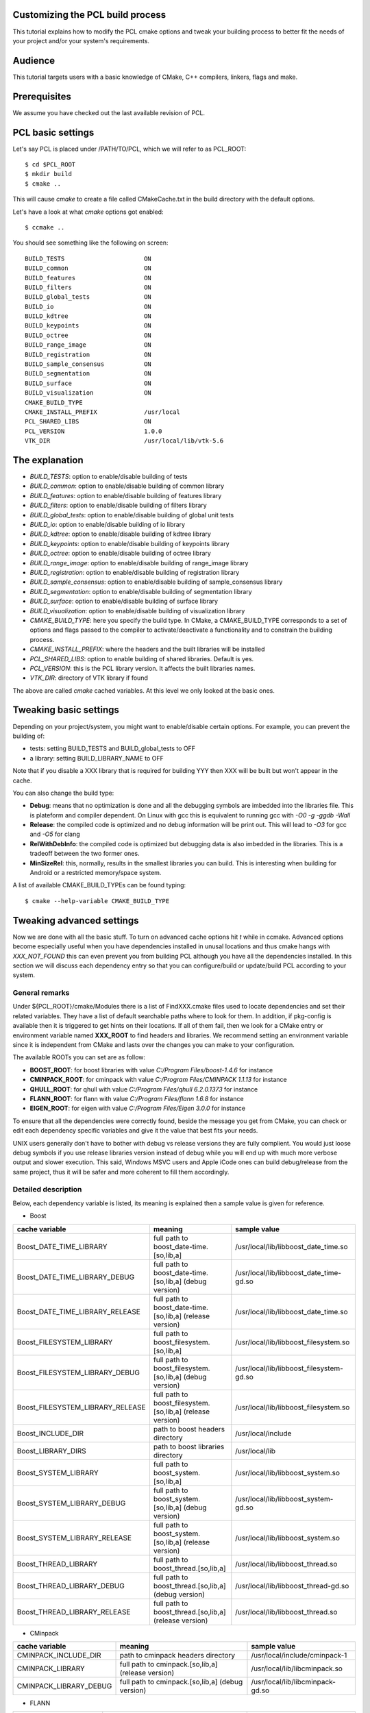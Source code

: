 .. _building_pcl:

Customizing the PCL build process
---------------------------------

This tutorial explains how to modify the PCL cmake options and tweak your
building process to better fit the needs of your project and/or your system's
requirements.

Audience
--------

This tutorial targets users with a basic knowledge of CMake, C++ compilers,
linkers, flags and make.

Prerequisites
-------------

We assume you have checked out the last available revision of PCL.

PCL basic settings
------------------

Let's say PCL is placed under /PATH/TO/PCL, which we will refer to as PCL_ROOT::

  $ cd $PCL_ROOT
  $ mkdir build
  $ cmake ..

This will cause `cmake` to create a file called CMakeCache.txt in the build
directory with the default options.

Let's have a look at what `cmake` options got enabled::

  $ ccmake ..

You should see something like the following on screen::
   
 BUILD_TESTS                      ON
 BUILD_common                     ON
 BUILD_features                   ON
 BUILD_filters                    ON
 BUILD_global_tests               ON
 BUILD_io                         ON
 BUILD_kdtree                     ON
 BUILD_keypoints                  ON
 BUILD_octree                     ON
 BUILD_range_image                ON
 BUILD_registration               ON
 BUILD_sample_consensus           ON
 BUILD_segmentation               ON
 BUILD_surface                    ON
 BUILD_visualization              ON
 CMAKE_BUILD_TYPE                 
 CMAKE_INSTALL_PREFIX             /usr/local
 PCL_SHARED_LIBS                  ON
 PCL_VERSION                      1.0.0
 VTK_DIR                          /usr/local/lib/vtk-5.6

   
The explanation
---------------

* `BUILD_TESTS`: option to enable/disable building of tests

* `BUILD_common`: option to enable/disable building of common library

* `BUILD_features`: option to enable/disable building of features library

* `BUILD_filters`: option to enable/disable building of filters library

* `BUILD_global_tests`: option to enable/disable building of global unit tests

* `BUILD_io`: option to enable/disable building of io library

* `BUILD_kdtree`: option to enable/disable building of kdtree library

* `BUILD_keypoints`: option to enable/disable building of keypoints library

* `BUILD_octree`: option to enable/disable building of octree library

* `BUILD_range_image`: option to enable/disable building of range_image library

* `BUILD_registration`: option to enable/disable building of registration library

* `BUILD_sample_consensus`: option to enable/disable building of sample_consensus library

* `BUILD_segmentation`: option to enable/disable building of segmentation library

* `BUILD_surface`: option to enable/disable building of surface library

* `BUILD_visualization`: option to enable/disable building of visualization library

* `CMAKE_BUILD_TYPE`: here you specify the build type. In CMake, a CMAKE_BUILD_TYPE corresponds to a set of options and flags passed to the compiler to activate/deactivate a functionality and to constrain the building process.

* `CMAKE_INSTALL_PREFIX`: where the headers and the built libraries will be installed

* `PCL_SHARED_LIBS`: option to enable building of shared libraries. Default is yes.

* `PCL_VERSION`: this is the PCL library version. It affects the built libraries names.

* `VTK_DIR`: directory of VTK library if found

The above are called `cmake` cached variables. At this level we only looked at
the basic ones.

Tweaking basic settings
-----------------------

Depending on your project/system, you might want to enable/disable certain
options. For example, you can prevent the building of:

* tests: setting BUILD_TESTS and BUILD_global_tests to OFF

* a library: setting BUILD_LIBRARY_NAME to OFF

Note that if you disable a XXX library that is required for building
YYY then XXX will be built but won't appear in the cache. 

You can also change the build type:

* **Debug**: means that no optimization is done and all the debugging symbols are imbedded into the libraries file. This is plateform and compiler dependent. On Linux with gcc this is equivalent to running gcc with `-O0 -g -ggdb -Wall`

* **Release**: the compiled code is optimized and no debug information will be print out. This will lead to `-O3` for gcc and `-O5` for clang

* **RelWithDebInfo**: the compiled code is optimized but debugging data is also imbedded in the libraries. This is a tradeoff between the two former ones.

* **MinSizeRel**: this, normally, results in the smallest libraries you can build. This is interesting when building for Android or a restricted memory/space system.

A list of available CMAKE_BUILD_TYPEs can be found typing::

  $ cmake --help-variable CMAKE_BUILD_TYPE

Tweaking advanced settings
--------------------------

Now we are done with all the basic stuff. To turn on advanced cache
options hit `t` while in ccmake.
Advanced options become especially useful when you have dependencies
installed in unusal locations and thus cmake hangs with
`XXX_NOT_FOUND` this can even prevent you from building PCL although
you have all the dependencies installed. In this section we will
discuss each dependency entry so that you can configure/build or
update/build PCL according to your system. 

General  remarks
^^^^^^^^^^^^^^^^
Under ${PCL_ROOT}/cmake/Modules there is a list of FindXXX.cmake files
used to locate dependencies and set their related variables. They have
a list of default searchable paths where to look for them. In addition,
if pkg-config is available then it is triggered to get hints on their
locations. If all of them fail, then we look for a CMake entry or
environment variable named **XXX_ROOT** to find headers and libraries.
We recommend setting an environment variable since it is independent
from CMake and lasts over the changes you can make to your
configuration.

The available ROOTs you can set are as follow:

* **BOOST_ROOT**: for boost libraries with value `C:/Program Files/boost-1.4.6` for instance
* **CMINPACK_ROOT**: for cminpack with value `C:/Program Files/CMINPACK 1.1.13` for instance
* **QHULL_ROOT**: for qhull with value `C:/Program Files/qhull 6.2.0.1373` for instance
* **FLANN_ROOT**: for flann with value `C:/Program Files/flann 1.6.8` for instance
* **EIGEN_ROOT**: for eigen with value `C:/Program Files/Eigen 3.0.0` for instance

To ensure that all the dependencies were correctly found, beside the
message you get from CMake, you can check or edit each dependency specific
variables and give it the value that best fits your needs. 

UNIX users generally don't have to bother with debug vs release versions
they are fully complient. You would just loose debug symbols if you use
release libraries version instead of debug while you will end up with much
more verbose output and slower execution. This said, Windows MSVC users
and Apple iCode ones can build debug/release from the same project, thus
it will be safer and more coherent to fill them accordingly.


Detailed description
^^^^^^^^^^^^^^^^^^^^

Below, each dependency variable is listed, its meaning is explained
then a sample value is given for reference.

* Boost

+----------------------------------+---------------------------------------------------------------+------------------------------------------+ 
| cache variable                   | meaning                                                       | sample value                             |
+==================================+===============================================================+==========================================+
| Boost_DATE_TIME_LIBRARY          | full path to boost_date-time.[so,lib,a]                       | /usr/local/lib/libboost_date_time.so     |
+----------------------------------+---------------------------------------------------------------+------------------------------------------+
| Boost_DATE_TIME_LIBRARY_DEBUG    | full path to boost_date-time.[so,lib,a] (debug version)       | /usr/local/lib/libboost_date_time-gd.so  |
+----------------------------------+---------------------------------------------------------------+------------------------------------------+
| Boost_DATE_TIME_LIBRARY_RELEASE  | full path to boost_date-time.[so,lib,a] (release version)     | /usr/local/lib/libboost_date_time.so     |
+----------------------------------+---------------------------------------------------------------+------------------------------------------+
| Boost_FILESYSTEM_LIBRARY         | full path to boost_filesystem.[so,lib,a]                      | /usr/local/lib/libboost_filesystem.so    |
+----------------------------------+---------------------------------------------------------------+------------------------------------------+
| Boost_FILESYSTEM_LIBRARY_DEBUG   | full path to boost_filesystem.[so,lib,a] (debug version)      | /usr/local/lib/libboost_filesystem-gd.so |
+----------------------------------+---------------------------------------------------------------+------------------------------------------+
| Boost_FILESYSTEM_LIBRARY_RELEASE | full path to boost_filesystem.[so,lib,a] (release version)    | /usr/local/lib/libboost_filesystem.so    |
+----------------------------------+---------------------------------------------------------------+------------------------------------------+
| Boost_INCLUDE_DIR                | path to boost headers directory                               | /usr/local/include                       |
+----------------------------------+---------------------------------------------------------------+------------------------------------------+
| Boost_LIBRARY_DIRS               | path to boost libraries directory                             | /usr/local/lib                           |
+----------------------------------+---------------------------------------------------------------+------------------------------------------+
| Boost_SYSTEM_LIBRARY             | full path to boost_system.[so,lib,a]                          | /usr/local/lib/libboost_system.so        |
+----------------------------------+---------------------------------------------------------------+------------------------------------------+
| Boost_SYSTEM_LIBRARY_DEBUG       | full path to boost_system.[so,lib,a] (debug version)          | /usr/local/lib/libboost_system-gd.so     |
+----------------------------------+---------------------------------------------------------------+------------------------------------------+
| Boost_SYSTEM_LIBRARY_RELEASE     | full path to boost_system.[so,lib,a] (release version)        | /usr/local/lib/libboost_system.so        |
+----------------------------------+---------------------------------------------------------------+------------------------------------------+
| Boost_THREAD_LIBRARY             | full path to boost_thread.[so,lib,a]                          | /usr/local/lib/libboost_thread.so        |
+----------------------------------+---------------------------------------------------------------+------------------------------------------+
| Boost_THREAD_LIBRARY_DEBUG       | full path to boost_thread.[so,lib,a] (debug version)          | /usr/local/lib/libboost_thread-gd.so     |
+----------------------------------+---------------------------------------------------------------+------------------------------------------+
| Boost_THREAD_LIBRARY_RELEASE     | full path to boost_thread.[so,lib,a] (release version)        | /usr/local/lib/libboost_thread.so        |
+----------------------------------+---------------------------------------------------------------+------------------------------------------+


* CMinpack

+------------------------+--------------------------------------------------------+----------------------------------+ 
| cache variable         | meaning                                                | sample value                     |
+========================+========================================================+==================================+ 
| CMINPACK_INCLUDE_DIR   | path to cminpack headers directory                     | /usr/local/include/cminpack-1    |
+------------------------+--------------------------------------------------------+----------------------------------+
| CMINPACK_LIBRARY       | full path to cminpack.[so,lib,a] (release version)     | /usr/local/lib/libcminpack.so    |
+------------------------+--------------------------------------------------------+----------------------------------+
| CMINPACK_LIBRARY_DEBUG | full path to cminpack.[so,lib,a] (debug version)       | /usr/local/lib/libcminpack-gd.so |    
+------------------------+--------------------------------------------------------+----------------------------------+


* FLANN

+---------------------+------------------------------------------------------------+-----------------------------------+
| cache variable      | meaning                                                    | sample value                      |
+=====================+============================================================+===================================+
| FLANN_INCLUDE_DIR   | path to flann headers directory                            | /usr/local/include                |
+---------------------+------------------------------------------------------------+-----------------------------------+
| FLANN_LIBRARY       | full path to libflann_cpp.[so,lib,a] (release version)     | /usr/local/lib/libflann_cpp.so    |
+---------------------+------------------------------------------------------------+-----------------------------------+
| FLANN_LIBRARY_DEBUG | full path to libflann_cpp.[so,lib,a] (debug version)       | /usr/local/lib/libflann_cpp-gd.so |
+---------------------+------------------------------------------------------------+-----------------------------------+


* Eigen

+------------------+---------------------------------+---------------------------+
| cache variable   | meaning                         | sample value              |
+==================+=================================+===========================+ 
| EIGEN_INCLUDE_DIR| path to eigen headers directory | /usr/local/include/eigen3 |
+------------------+---------------------------------+---------------------------+

